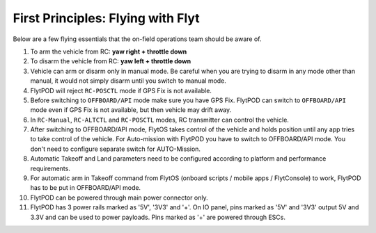 .. _First_Principles:

First Principles: Flying with Flyt
==================================

Below are a few flying essentials that the on-field operations team should be aware of.

1. To arm the vehicle from RC: **yaw right + throttle down**

2. To disarm the vehicle from RC: **yaw left + throttle down**

3. Vehicle can arm or disarm only in manual mode. Be careful when you are trying to disarm in any mode other than manual, it would not simply disarm until you switch to manual mode. 

4. FlytPOD will reject ``RC-POSCTL`` mode if GPS Fix is not available. 

5. Before switching to ``OFFBOARD/API`` mode make sure you have GPS Fix. FlytPOD can switch to ``OFFBOARD/API`` mode even if GPS Fix is not available, but then vehicle may drift away. 

6. In ``RC-Manual``, ``RC-ALTCTL`` and ``RC-POSCTL`` modes, RC transmitter can control the vehicle.

7. After switching to OFFBOARD/API mode, FlytOS takes control of the vehicle and holds position until any app tries to take control of the vehicle. For Auto-mission with FlytPOD you have to switch to OFFBOARD/API mode. You don't need to configure separate switch for AUTO-Mission.

8. Automatic Takeoff and Land parameters need to be configured according to platform and performance requirements.

9. For automatic arm in Takeoff command from FlytOS (onboard scripts / mobile apps / FlytConsole) to work, FlytPOD has to be put in OFFBOARD/API mode.

10. FlytPOD can be powered through main power connector only.

11. FlytPOD has 3 power rails marked as '5V', '3V3' and '+'. On IO panel, pins marked as '5V' and '3V3' output 5V and 3.3V and can be used to power payloads. Pins marked as '+' are powered through ESCs. 
